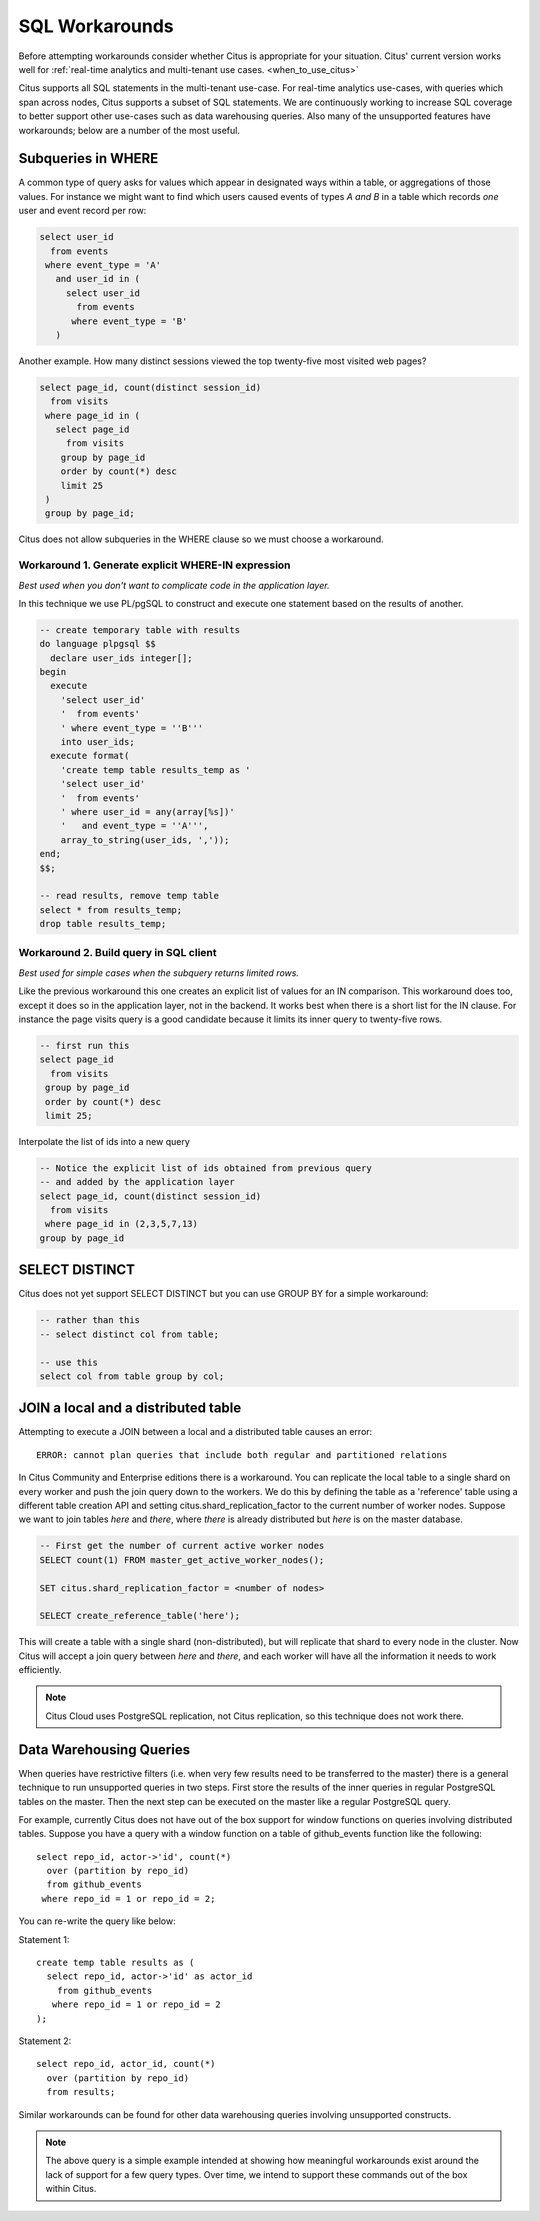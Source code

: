 .. _workarounds:

SQL Workarounds
===============

Before attempting workarounds consider whether Citus is appropriate for your
situation. Citus' current version works well for :ref:`real-time analytics and
multi-tenant use cases. <when_to_use_citus>`

Citus supports all SQL statements in the multi-tenant use-case. For real-time
analytics use-cases, with queries which span across nodes, Citus supports a
subset of SQL statements. We are continuously working to increase SQL coverage
to better support other use-cases such as data warehousing queries. Also many of
the unsupported features have workarounds; below are a number of the most useful.

Subqueries in WHERE
-------------------

A common type of query asks for values which appear in designated ways within a table, or aggregations of those values. For instance we might want to find which users caused events of types *A and B* in a table which records *one* user and event record per row:

.. code-block:: sql

  select user_id
    from events
   where event_type = 'A'
     and user_id in (
       select user_id
         from events
        where event_type = 'B'
     )

Another example. How many distinct sessions viewed the top twenty-five most visited web pages?

.. code-block:: sql

  select page_id, count(distinct session_id)
    from visits
   where page_id in (
     select page_id
       from visits
      group by page_id
      order by count(*) desc
      limit 25
   )
   group by page_id;

Citus does not allow subqueries in the WHERE clause so we must choose a workaround.

Workaround 1. Generate explicit WHERE-IN expression
~~~~~~~~~~~~~~~~~~~~~~~~~~~~~~~~~~~~~~~~~~~~~~~~~~~

*Best used when you don't want to complicate code in the application layer.*

In this technique we use PL/pgSQL to construct and execute one statement based on the results of another.

.. code-block:: sql

  -- create temporary table with results
  do language plpgsql $$
    declare user_ids integer[];
  begin 
    execute
      'select user_id'
      '  from events'
      ' where event_type = ''B'''
      into user_ids;
    execute format(
      'create temp table results_temp as '
      'select user_id'
      '  from events'
      ' where user_id = any(array[%s])'
      '   and event_type = ''A''',
      array_to_string(user_ids, ','));
  end;
  $$;

  -- read results, remove temp table
  select * from results_temp;
  drop table results_temp;

Workaround 2. Build query in SQL client
~~~~~~~~~~~~~~~~~~~~~~~~~~~~~~~~~~~~~~~~

*Best used for simple cases when the subquery returns limited rows.*

Like the previous workaround this one creates an explicit list of values for an IN comparison. This workaround does too, except it does so in the application layer, not in the backend. It works best when there is a short list for the IN clause. For instance the page visits query is a good candidate because it limits its inner query to twenty-five rows.

.. code-block:: sql

  -- first run this
  select page_id
    from visits
   group by page_id
   order by count(*) desc
   limit 25;

Interpolate the list of ids into a new query

.. code-block:: sql

  -- Notice the explicit list of ids obtained from previous query
  -- and added by the application layer
  select page_id, count(distinct session_id)
    from visits
   where page_id in (2,3,5,7,13)
  group by page_id

SELECT DISTINCT
---------------

Citus does not yet support SELECT DISTINCT but you can use GROUP BY for a simple workaround:

.. code-block:: sql

  -- rather than this
  -- select distinct col from table;

  -- use this
  select col from table group by col;

JOIN a local and a distributed table
------------------------------------

Attempting to execute a JOIN between a local and a distributed table causes an error:

::

  ERROR: cannot plan queries that include both regular and partitioned relations

In Citus Community and Enterprise editions there is a workaround. You can
replicate the local table to a single shard on every worker and push the join
query down to the workers. We do this by defining the table as a 'reference'
table using a different table creation API and setting
citus.shard_replication_factor to the current number of worker nodes. Suppose we
want to join tables *here* and *there*, where *there* is already distributed but
*here* is on the master database.


.. code-block:: sql

  -- First get the number of current active worker nodes
  SELECT count(1) FROM master_get_active_worker_nodes();
  
  SET citus.shard_replication_factor = <number of nodes>
  
  SELECT create_reference_table('here');

This will create a table with a single shard (non-distributed), but will
replicate that shard to every node in the cluster. Now Citus will accept a join query between *here* and *there*, and each worker will have all the information it needs to work efficiently.

.. note::

  Citus Cloud uses PostgreSQL replication, not Citus replication, so this technique does not work there.

.. _data_warehousing_queries:

Data Warehousing Queries
------------------------

When queries have restrictive filters (i.e. when very few results need to be transferred to the master) there is a general technique to run unsupported queries in two steps. First store the results of the inner queries in regular PostgreSQL tables on the master. Then the next step can be executed on the master like a regular PostgreSQL query.

For example, currently Citus does not have out of the box support for window functions on queries involving distributed tables. Suppose you have a query with a window function on a table of github_events function like the following:

::

    select repo_id, actor->'id', count(*)
      over (partition by repo_id)
      from github_events
     where repo_id = 1 or repo_id = 2;

You can re-write the query like below:

Statement 1:

::

    create temp table results as (
      select repo_id, actor->'id' as actor_id
        from github_events
       where repo_id = 1 or repo_id = 2
    );

Statement 2:

::

    select repo_id, actor_id, count(*)
      over (partition by repo_id)
      from results;

Similar workarounds can be found for other data warehousing queries involving unsupported constructs.

.. Note::

  The above query is a simple example intended at showing how meaningful workarounds exist around the lack of support for a few query types. Over time, we intend to support these commands out of the box within Citus.
